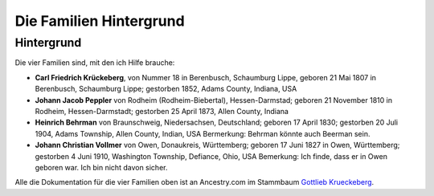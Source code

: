 Die Familien Hintergrund
========================

Hintergrund
-----------

Die vier Familien sind, mit den ich Hilfe brauche:

* **Carl Friedrich Krückeberg**, von Nummer 18 in Berenbusch, Schaumburg Lippe, geboren 21 Mai 1807 in Berenbusch, Schaumburg Lippe; gestorben 1852, Adams County, Indiana, USA
* **Johann Jacob Peppler** von Rodheim (Rodheim-Biebertal), Hessen-Darmstad; geboren 21 November 1810 in Rodheim, Hessen-Darmstadt; gestorben 25 April 1873, Allen County, Indiana  
* **Heinrich Behrman** von Braunschweig, Niedersachsen, Deutschland; geboren 17 April 1830; gestorben 20 Juli 1904, Adams Township, Allen County, Indian, USA
  Bermerkung: Behrman könnte auch Beerman sein. 
* **Johann Christian Vollmer** von Owen, Donaukreis, Württemberg; geboren 17 Juni 1827 in Owen, Württemberg; gestorben 4 Juni 1910, Washington Township, Defiance, Ohio, USA
  Bemerkung: Ich finde, dass er in Owen geboren war. Ich bin nicht davon sicher.

Alle die Dokumentation für die vier Familien oben ist an Ancestry.com im Stammbaum `Gottlieb Krueckeberg <https://www.ancestry.com/family-tree/tree/68081704/family/familyview?cfpid=38173637016>`_.
